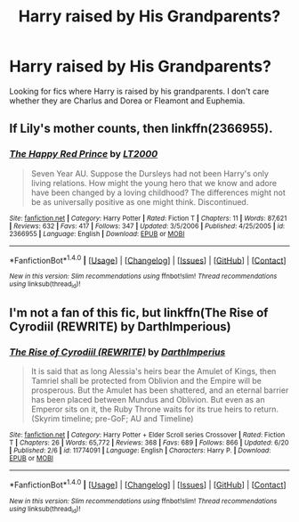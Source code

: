 #+TITLE: Harry raised by His Grandparents?

* Harry raised by His Grandparents?
:PROPERTIES:
:Author: EspilonPineapple
:Score: 2
:DateUnix: 1472330041.0
:DateShort: 2016-Aug-28
:FlairText: Request
:END:
Looking for fics where Harry is raised by his grandparents. I don't care whether they are Charlus and Dorea or Fleamont and Euphemia.


** If Lily's mother counts, then linkffn(2366955).
:PROPERTIES:
:Author: PsychoGeek
:Score: 4
:DateUnix: 1472334074.0
:DateShort: 2016-Aug-28
:END:

*** [[http://www.fanfiction.net/s/2366955/1/][*/The Happy Red Prince/*]] by [[https://www.fanfiction.net/u/645857/LT2000][/LT2000/]]

#+begin_quote
  Seven Year AU. Suppose the Dursleys had not been Harry's only living relations. How might the young hero that we know and adore have been changed by a loving childhood? The differences might not be as universally positive as one might think. Discontinued.
#+end_quote

^{/Site/: [[http://www.fanfiction.net/][fanfiction.net]] *|* /Category/: Harry Potter *|* /Rated/: Fiction T *|* /Chapters/: 11 *|* /Words/: 87,621 *|* /Reviews/: 632 *|* /Favs/: 417 *|* /Follows/: 347 *|* /Updated/: 3/5/2006 *|* /Published/: 4/25/2005 *|* /id/: 2366955 *|* /Language/: English *|* /Download/: [[http://www.ff2ebook.com/old/ffn-bot/index.php?id=2366955&source=ff&filetype=epub][EPUB]] or [[http://www.ff2ebook.com/old/ffn-bot/index.php?id=2366955&source=ff&filetype=mobi][MOBI]]}

--------------

*FanfictionBot*^{1.4.0} *|* [[[https://github.com/tusing/reddit-ffn-bot/wiki/Usage][Usage]]] | [[[https://github.com/tusing/reddit-ffn-bot/wiki/Changelog][Changelog]]] | [[[https://github.com/tusing/reddit-ffn-bot/issues/][Issues]]] | [[[https://github.com/tusing/reddit-ffn-bot/][GitHub]]] | [[[https://www.reddit.com/message/compose?to=tusing][Contact]]]

^{/New in this version: Slim recommendations using/ ffnbot!slim! /Thread recommendations using/ linksub(thread_id)!}
:PROPERTIES:
:Author: FanfictionBot
:Score: 1
:DateUnix: 1472334108.0
:DateShort: 2016-Aug-28
:END:


** I'm not a fan of this fic, but linkffn(The Rise of Cyrodiil (REWRITE) by DarthImperious)
:PROPERTIES:
:Author: yarglethatblargle
:Score: 1
:DateUnix: 1472332446.0
:DateShort: 2016-Aug-28
:END:

*** [[http://www.fanfiction.net/s/11774091/1/][*/The Rise of Cyrodiil (REWRITE)/*]] by [[https://www.fanfiction.net/u/5575386/DarthImperius][/DarthImperius/]]

#+begin_quote
  It is said that as long Alessia's heirs bear the Amulet of Kings, then Tamriel shall be protected from Oblivion and the Empire will be prosperous. But the Amulet has been shattered, and an eternal barrier has been placed between Mundus and Oblivion. But even as an Emperor sits on it, the Ruby Throne waits for its true heirs to return. (Skyrim timeline; pre-GoF; AU and Timeline)
#+end_quote

^{/Site/: [[http://www.fanfiction.net/][fanfiction.net]] *|* /Category/: Harry Potter + Elder Scroll series Crossover *|* /Rated/: Fiction T *|* /Chapters/: 26 *|* /Words/: 65,772 *|* /Reviews/: 368 *|* /Favs/: 689 *|* /Follows/: 866 *|* /Updated/: 6/20 *|* /Published/: 2/6 *|* /id/: 11774091 *|* /Language/: English *|* /Characters/: Harry P. *|* /Download/: [[http://www.ff2ebook.com/old/ffn-bot/index.php?id=11774091&source=ff&filetype=epub][EPUB]] or [[http://www.ff2ebook.com/old/ffn-bot/index.php?id=11774091&source=ff&filetype=mobi][MOBI]]}

--------------

*FanfictionBot*^{1.4.0} *|* [[[https://github.com/tusing/reddit-ffn-bot/wiki/Usage][Usage]]] | [[[https://github.com/tusing/reddit-ffn-bot/wiki/Changelog][Changelog]]] | [[[https://github.com/tusing/reddit-ffn-bot/issues/][Issues]]] | [[[https://github.com/tusing/reddit-ffn-bot/][GitHub]]] | [[[https://www.reddit.com/message/compose?to=tusing][Contact]]]

^{/New in this version: Slim recommendations using/ ffnbot!slim! /Thread recommendations using/ linksub(thread_id)!}
:PROPERTIES:
:Author: FanfictionBot
:Score: 1
:DateUnix: 1472332485.0
:DateShort: 2016-Aug-28
:END:
